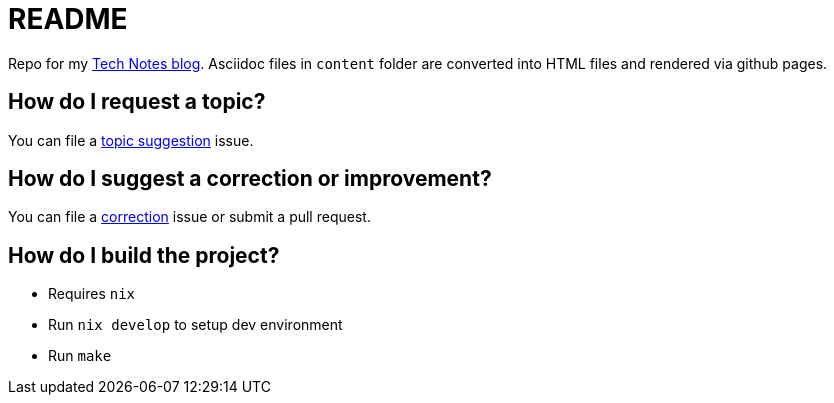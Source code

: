 = README

Repo for my https://colbs255.github.io/tech-notes/[Tech Notes blog].
Asciidoc files in `content` folder are converted into HTML files and rendered via github pages.

== How do I request a topic?
You can file a https://github.com/colbs255/tech-notes/issues/new?assignees=&labels=topic-suggestion&template=topic-suggestion.md&title=Topic+Suggesion[topic suggestion] issue.

== How do I suggest a correction or improvement?
You can file a https://github.com/colbs255/tech-notes/issues/new?assignees=&labels=&template=correction.md&title=Correction[correction] issue or submit a pull request.

== How do I build the project?

- Requires `nix`
- Run `nix develop` to setup dev environment
- Run `make`
